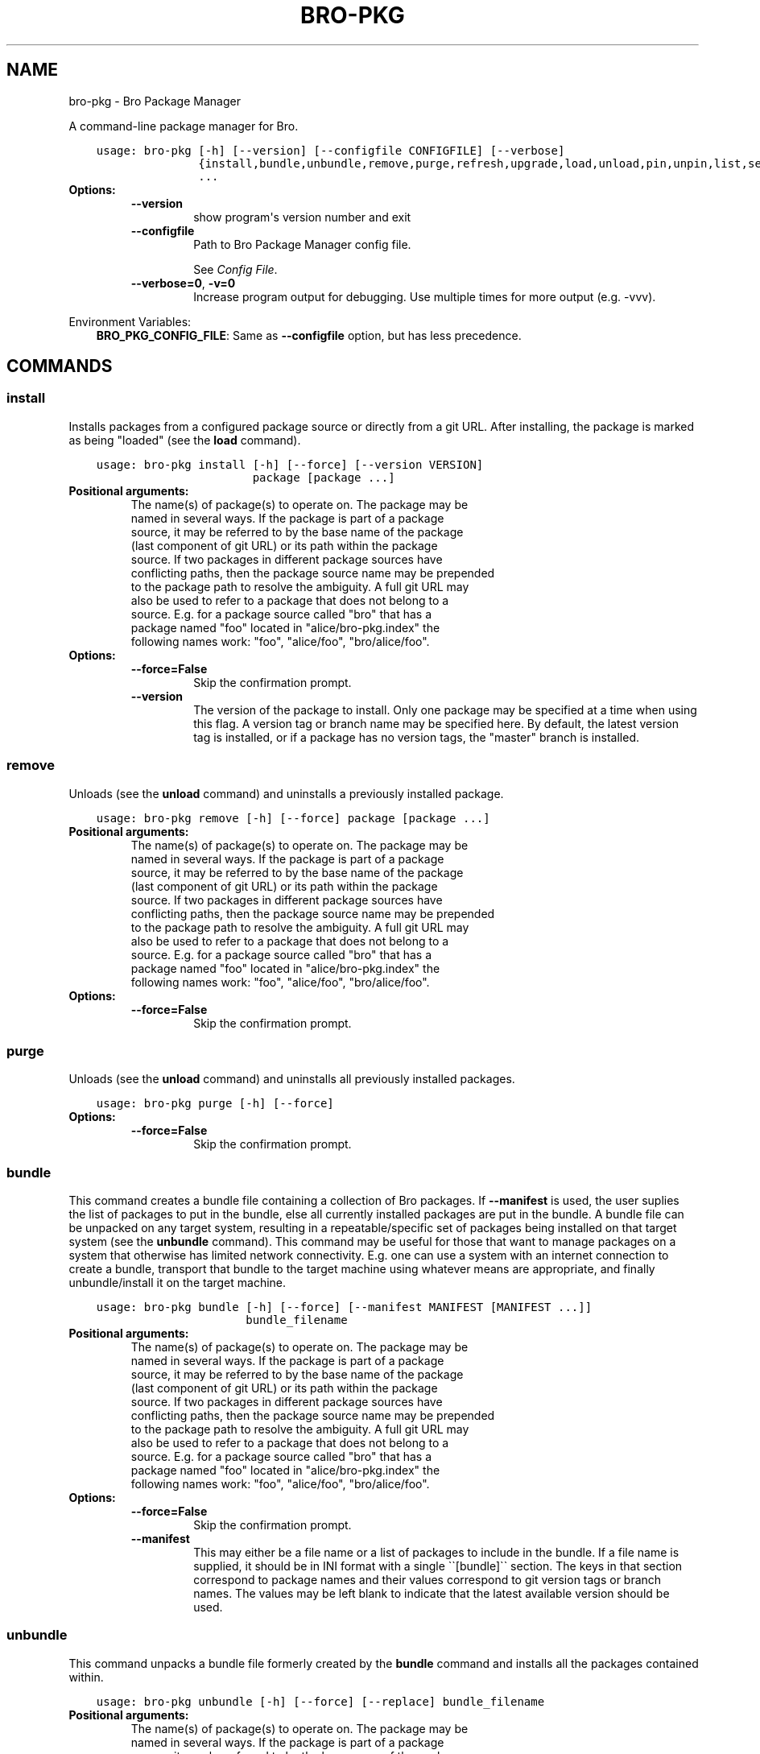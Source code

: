 .\" Man page generated from reStructuredText.
.
.TH "BRO-PKG" "1" "Sep 29, 2016" "0.7" "Bro Package Manager"
.SH NAME
bro-pkg \- Bro Package Manager
.
.nr rst2man-indent-level 0
.
.de1 rstReportMargin
\\$1 \\n[an-margin]
level \\n[rst2man-indent-level]
level margin: \\n[rst2man-indent\\n[rst2man-indent-level]]
-
\\n[rst2man-indent0]
\\n[rst2man-indent1]
\\n[rst2man-indent2]
..
.de1 INDENT
.\" .rstReportMargin pre:
. RS \\$1
. nr rst2man-indent\\n[rst2man-indent-level] \\n[an-margin]
. nr rst2man-indent-level +1
.\" .rstReportMargin post:
..
.de UNINDENT
. RE
.\" indent \\n[an-margin]
.\" old: \\n[rst2man-indent\\n[rst2man-indent-level]]
.nr rst2man-indent-level -1
.\" new: \\n[rst2man-indent\\n[rst2man-indent-level]]
.in \\n[rst2man-indent\\n[rst2man-indent-level]]u
..
.sp
A command\-line package manager for Bro.

.INDENT 0.0
.INDENT 3.5
.sp
.nf
.ft C
usage: bro\-pkg [\-h] [\-\-version] [\-\-configfile CONFIGFILE] [\-\-verbose]
               {install,bundle,unbundle,remove,purge,refresh,upgrade,load,unload,pin,unpin,list,search,info,config,autoconfig,env}
               ...
.ft P
.fi
.UNINDENT
.UNINDENT
.INDENT 0.0
.TP
.B Options:
.INDENT 7.0
.TP
.B \-\-version
show program\(aqs version number and exit
.TP
.B \-\-configfile
Path to Bro Package Manager config file.
.sp
See \fI\%Config File\fP\&.
.TP
.B \-\-verbose=0\fP,\fB  \-v=0
Increase program output for debugging. Use multiple times for more output (e.g. \-vvv).
.UNINDENT
.UNINDENT
.sp
Environment Variables:
.INDENT 0.0
.INDENT 3.5
\fBBRO_PKG_CONFIG_FILE\fP:	Same as \fB\-\-configfile\fP option, but has less precedence.
.UNINDENT
.UNINDENT

.SH COMMANDS
.SS install
.sp
Installs packages from a configured package source or directly from a git URL.  After installing, the package is marked as being "loaded" (see the \fBload\fP command).

.INDENT 0.0
.INDENT 3.5
.sp
.nf
.ft C
usage: bro\-pkg install [\-h] [\-\-force] [\-\-version VERSION]
                       package [package ...]
.ft P
.fi
.UNINDENT
.UNINDENT
.INDENT 0.0
.TP
.B Positional arguments:
.INDENT 7.0
.TP
.Bpackage
The name(s) of package(s) to operate on.  The package may be named in several ways.  If the package is part of a package source, it may be referred to by the base name of the package (last component of git URL) or its path within the package source. If two packages in different package sources have conflicting paths, then the package source name may be prepended to the package path to resolve the ambiguity. A full git URL may also be used to refer to a package that does not belong to a source. E.g. for a package source called "bro" that has a package named "foo" located in "alice/bro\-pkg.index" the following names work: "foo", "alice/foo", "bro/alice/foo".
.UNINDENT
.TP
.B Options:
.INDENT 7.0
.TP
.B \-\-force=False
Skip the confirmation prompt.
.TP
.B \-\-version
The version of the package to install.  Only one package may be specified at a time when using this flag.  A version tag or branch name may be specified here.  By default, the latest version tag is installed, or if a package has no version tags, the "master" branch is installed.
.UNINDENT
.UNINDENT
.SS remove
.sp
Unloads (see the \fBunload\fP command) and uninstalls a previously installed package.

.INDENT 0.0
.INDENT 3.5
.sp
.nf
.ft C
usage: bro\-pkg remove [\-h] [\-\-force] package [package ...]
.ft P
.fi
.UNINDENT
.UNINDENT
.INDENT 0.0
.TP
.B Positional arguments:
.INDENT 7.0
.TP
.Bpackage
The name(s) of package(s) to operate on.  The package may be named in several ways.  If the package is part of a package source, it may be referred to by the base name of the package (last component of git URL) or its path within the package source. If two packages in different package sources have conflicting paths, then the package source name may be prepended to the package path to resolve the ambiguity. A full git URL may also be used to refer to a package that does not belong to a source. E.g. for a package source called "bro" that has a package named "foo" located in "alice/bro\-pkg.index" the following names work: "foo", "alice/foo", "bro/alice/foo".
.UNINDENT
.TP
.B Options:
.INDENT 7.0
.TP
.B \-\-force=False
Skip the confirmation prompt.
.UNINDENT
.UNINDENT
.SS purge
.sp
Unloads (see the \fBunload\fP command) and uninstalls all previously installed packages.

.INDENT 0.0
.INDENT 3.5
.sp
.nf
.ft C
usage: bro\-pkg purge [\-h] [\-\-force]
.ft P
.fi
.UNINDENT
.UNINDENT
.INDENT 0.0
.TP
.B Options:
.INDENT 7.0
.TP
.B \-\-force=False
Skip the confirmation prompt.
.UNINDENT
.UNINDENT
.SS bundle
.sp
This command creates a bundle file containing a collection of Bro packages.  If \fB\-\-manifest\fP is used, the user suplies the list of packages to put in the bundle, else all currently installed packages are put in the bundle. A bundle file can be unpacked on any target system, resulting in a repeatable/specific set of packages being installed on that target system (see the \fBunbundle\fP command).  This command may be useful for those that want to manage packages on a system that otherwise has limited network connectivity.  E.g. one can use a system with an internet connection to create a bundle, transport that bundle to the target machine using whatever means are appropriate, and finally unbundle/install it on the target machine.

.INDENT 0.0
.INDENT 3.5
.sp
.nf
.ft C
usage: bro\-pkg bundle [\-h] [\-\-force] [\-\-manifest MANIFEST [MANIFEST ...]]
                      bundle_filename
.ft P
.fi
.UNINDENT
.UNINDENT
.INDENT 0.0
.TP
.B Positional arguments:
.INDENT 7.0
.TP
.Bbundle_filename
The name(s) of package(s) to operate on.  The package may be named in several ways.  If the package is part of a package source, it may be referred to by the base name of the package (last component of git URL) or its path within the package source. If two packages in different package sources have conflicting paths, then the package source name may be prepended to the package path to resolve the ambiguity. A full git URL may also be used to refer to a package that does not belong to a source. E.g. for a package source called "bro" that has a package named "foo" located in "alice/bro\-pkg.index" the following names work: "foo", "alice/foo", "bro/alice/foo".
.UNINDENT
.TP
.B Options:
.INDENT 7.0
.TP
.B \-\-force=False
Skip the confirmation prompt.
.TP
.B \-\-manifest
This may either be a file name or a list of packages to include in the bundle.  If a file name is supplied, it should be in INI format with a single \(ga\(ga[bundle]\(ga\(ga section.  The keys in that section correspond to package names and their values correspond to git version tags or branch names.  The values may be left blank to indicate that the latest available version should be used.
.UNINDENT
.UNINDENT
.SS unbundle
.sp
This command unpacks a bundle file formerly created by the \fBbundle\fP command and installs all the packages contained within.

.INDENT 0.0
.INDENT 3.5
.sp
.nf
.ft C
usage: bro\-pkg unbundle [\-h] [\-\-force] [\-\-replace] bundle_filename
.ft P
.fi
.UNINDENT
.UNINDENT
.INDENT 0.0
.TP
.B Positional arguments:
.INDENT 7.0
.TP
.Bbundle_filename
The name(s) of package(s) to operate on.  The package may be named in several ways.  If the package is part of a package source, it may be referred to by the base name of the package (last component of git URL) or its path within the package source. If two packages in different package sources have conflicting paths, then the package source name may be prepended to the package path to resolve the ambiguity. A full git URL may also be used to refer to a package that does not belong to a source. E.g. for a package source called "bro" that has a package named "foo" located in "alice/bro\-pkg.index" the following names work: "foo", "alice/foo", "bro/alice/foo".
.UNINDENT
.TP
.B Options:
.INDENT 7.0
.TP
.B \-\-force=False
Skip the confirmation prompt.
.TP
.B \-\-replace=False
Using this flag first removes all installed packages before then installing the packages from the bundle.
.UNINDENT
.UNINDENT
.SS refresh
.sp
Retrieve latest metadata from package sources and checks whether any installed packages have available upgrades. Note that this does not actually upgrade any packages (see the \fBupgrade\fP command for that).

.INDENT 0.0
.INDENT 3.5
.sp
.nf
.ft C
usage: bro\-pkg refresh [\-h]
.ft P
.fi
.UNINDENT
.UNINDENT
.INDENT 0.0
.UNINDENT
.SS upgrade
.sp
Uprades the specified package(s) to latest available version.  If no specific packages are specified, then all installed packages that are outdated and not pinned are upgraded.  For packages that are installed with \fB\-\-version\fP using a git branch name, the package is updated to the latest commit on that branch, else the package is updated to the highest available git version tag.

.INDENT 0.0
.INDENT 3.5
.sp
.nf
.ft C
usage: bro\-pkg upgrade [\-h] [\-\-force] [package [package ...]]
.ft P
.fi
.UNINDENT
.UNINDENT
.INDENT 0.0
.TP
.B Positional arguments:
.INDENT 7.0
.TP
.Bpackage
The name(s) of package(s) to operate on.  The package may be named in several ways.  If the package is part of a package source, it may be referred to by the base name of the package (last component of git URL) or its path within the package source. If two packages in different package sources have conflicting paths, then the package source name may be prepended to the package path to resolve the ambiguity. A full git URL may also be used to refer to a package that does not belong to a source. E.g. for a package source called "bro" that has a package named "foo" located in "alice/bro\-pkg.index" the following names work: "foo", "alice/foo", "bro/alice/foo".
.UNINDENT
.TP
.B Options:
.INDENT 7.0
.TP
.B \-\-force=False
Skip the confirmation prompt.
.UNINDENT
.UNINDENT
.SS load
.sp
The Bro Package Manager keeps track of all packages that are marked as "loaded" and maintains a single Bro script that, when loaded by Bro (e.g. via \fB@load packages\fP), will load the scripts from all "loaded" packages at once. This command adds a set of packages to the "loaded packages" list.

.INDENT 0.0
.INDENT 3.5
.sp
.nf
.ft C
usage: bro\-pkg load [\-h] package [package ...]
.ft P
.fi
.UNINDENT
.UNINDENT
.INDENT 0.0
.TP
.B Positional arguments:
.INDENT 7.0
.TP
.Bpackage
Name(s) of package(s) to load.
.UNINDENT
.UNINDENT
.SS unload
.sp
The Bro Package Manager keeps track of all packages that are marked as "loaded" and maintains a single Bro script that, when loaded by Bro, will load the scripts from all "loaded" packages at once.  This command removes a set of packages from the "loaded packages" list.

.INDENT 0.0
.INDENT 3.5
.sp
.nf
.ft C
usage: bro\-pkg unload [\-h] package [package ...]
.ft P
.fi
.UNINDENT
.UNINDENT
.INDENT 0.0
.TP
.B Positional arguments:
.INDENT 7.0
.TP
.Bpackage
The name(s) of package(s) to operate on.  The package may be named in several ways.  If the package is part of a package source, it may be referred to by the base name of the package (last component of git URL) or its path within the package source. If two packages in different package sources have conflicting paths, then the package source name may be prepended to the package path to resolve the ambiguity. A full git URL may also be used to refer to a package that does not belong to a source. E.g. for a package source called "bro" that has a package named "foo" located in "alice/bro\-pkg.index" the following names work: "foo", "alice/foo", "bro/alice/foo".
.UNINDENT
.UNINDENT
.SS pin
.sp
Pinned packages are ignored by the \fBupgrade\fP command.

.INDENT 0.0
.INDENT 3.5
.sp
.nf
.ft C
usage: bro\-pkg pin [\-h] package [package ...]
.ft P
.fi
.UNINDENT
.UNINDENT
.INDENT 0.0
.TP
.B Positional arguments:
.INDENT 7.0
.TP
.Bpackage
The name(s) of package(s) to operate on.  The package may be named in several ways.  If the package is part of a package source, it may be referred to by the base name of the package (last component of git URL) or its path within the package source. If two packages in different package sources have conflicting paths, then the package source name may be prepended to the package path to resolve the ambiguity. A full git URL may also be used to refer to a package that does not belong to a source. E.g. for a package source called "bro" that has a package named "foo" located in "alice/bro\-pkg.index" the following names work: "foo", "alice/foo", "bro/alice/foo".
.UNINDENT
.UNINDENT
.SS unpin
.sp
Packages that are not pinned are automatically upgraded by the \fBupgrade\fP command

.INDENT 0.0
.INDENT 3.5
.sp
.nf
.ft C
usage: bro\-pkg unpin [\-h] package [package ...]
.ft P
.fi
.UNINDENT
.UNINDENT
.INDENT 0.0
.TP
.B Positional arguments:
.INDENT 7.0
.TP
.Bpackage
The name(s) of package(s) to operate on.  The package may be named in several ways.  If the package is part of a package source, it may be referred to by the base name of the package (last component of git URL) or its path within the package source. If two packages in different package sources have conflicting paths, then the package source name may be prepended to the package path to resolve the ambiguity. A full git URL may also be used to refer to a package that does not belong to a source. E.g. for a package source called "bro" that has a package named "foo" located in "alice/bro\-pkg.index" the following names work: "foo", "alice/foo", "bro/alice/foo".
.UNINDENT
.UNINDENT
.SS list
.sp
Outputs a list of packages that match a given category.

.INDENT 0.0
.INDENT 3.5
.sp
.nf
.ft C
usage: bro\-pkg list [\-h]
                    [{all,installed,not_installed,loaded,unloaded,outdated}]
.ft P
.fi
.UNINDENT
.UNINDENT
.INDENT 0.0
.TP
.B Positional arguments:
.INDENT 7.0
.TP
.Bcategory
Package category used to filter listing.
.sp
Possible choices: all, installed, not_installed, loaded, unloaded, outdated
.UNINDENT
.UNINDENT
.SS search
.sp
Perform a substring search on package names and metadata tags.  Surround search text with slashes to indicate it is a regular expression (e.g. \fB/text/\fP).

.INDENT 0.0
.INDENT 3.5
.sp
.nf
.ft C
usage: bro\-pkg search [\-h] search_text [search_text ...]
.ft P
.fi
.UNINDENT
.UNINDENT
.INDENT 0.0
.TP
.B Positional arguments:
.INDENT 7.0
.TP
.Bsearch_text
The text(s) or pattern(s) to look for.
.UNINDENT
.UNINDENT
.SS info
.sp
Shows detailed information/metadata for given packages. If the package is currently installed, additional information about the status of it is displayed.  E.g. the installed version or whether it is currently marked as "pinned" or "loaded."

.INDENT 0.0
.INDENT 3.5
.sp
.nf
.ft C
usage: bro\-pkg info [\-h] [\-\-version VERSION] package [package ...]
.ft P
.fi
.UNINDENT
.UNINDENT
.INDENT 0.0
.TP
.B Positional arguments:
.INDENT 7.0
.TP
.Bpackage
The name(s) of package(s) to operate on.  The package may be named in several ways.  If the package is part of a package source, it may be referred to by the base name of the package (last component of git URL) or its path within the package source. If two packages in different package sources have conflicting paths, then the package source name may be prepended to the package path to resolve the ambiguity. A full git URL may also be used to refer to a package that does not belong to a source. E.g. for a package source called "bro" that has a package named "foo" located in "alice/bro\-pkg.index" the following names work: "foo", "alice/foo", "bro/alice/foo".
.UNINDENT
.TP
.B Options:
.INDENT 7.0
.TP
.B \-\-version
The version of the package metadata to inspect.  A version tag, branch name, or commit hash and only one package at a time may be given when using this flag.  If unspecified, the behavior depends on whether the package is currently installed.  If installed, the metadata will be pulled from the installed version.  If not installed, the latest version tag is used, or if a package has no version tags, the "master" branch is used.
.UNINDENT
.UNINDENT
.SS config
.sp
The default output of this command is a valid package manager config file that corresponds to the one currently being used, but also with any defaulted field values filled in.  This command also allows for only the value of a specific field to be output if the name of that field is given as an argument to the command.

.INDENT 0.0
.INDENT 3.5
.sp
.nf
.ft C
usage: bro\-pkg config [\-h]
                      [{all,sources,state_dir,script_dir,plugin_dir,bro_dist}]
.ft P
.fi
.UNINDENT
.UNINDENT
.INDENT 0.0
.TP
.B Positional arguments:
.INDENT 7.0
.TP
.Bconfig_param
Name of a specific config file field to output.
.sp
Possible choices: all, sources, state_dir, script_dir, plugin_dir, bro_dist
.UNINDENT
.UNINDENT
.SS autoconfig
.sp
The output of this command is a valid package manager config file that is generated by using the \fBbro\-config\fP script that is installed along with Bro.  It is the suggested configuration to use for most Bro installations.  For this command to work, the \fBbro\-config\fP script must be in \fBPATH\fP\&.

.INDENT 0.0
.INDENT 3.5
.sp
.nf
.ft C
usage: bro\-pkg autoconfig [\-h]
.ft P
.fi
.UNINDENT
.UNINDENT
.INDENT 0.0
.UNINDENT
.SS env
.sp
This command returns shell commands that, when executed, will correctly set \fBBROPATH\fP and \fBBRO_PLUGIN_PATH\fP to utilize the scripts and plugins from packages installed by the package manager. For this command to function properly, either have the \fBbro\-config\fP script (installed by bro) in \fBPATH\fP, or have the \fBBROPATH\fP and \fBBRO_PLUGIN_PATH\fP environment variables already set so this command can append package\-specific paths to them.

.INDENT 0.0
.INDENT 3.5
.sp
.nf
.ft C
usage: bro\-pkg env [\-h]
.ft P
.fi
.UNINDENT
.UNINDENT
.INDENT 0.0
.UNINDENT
.SH CONFIG FILE
.sp
The \fBbro\-pkg\fP command\-line tool uses an INI\-format config file to allow
users to customize their Package Sources, Package installation paths, Bro executable/source paths, and other
\fBbro\-pkg\fP options.
.sp
See the default/example config file below for explanations of the
available options and how to customize them:
.INDENT 0.0
.INDENT 3.5
.sp
.nf
.ft C
# This is an example config file for bro\-pkg to explain what
# settings are possible as well as their default values.
# The order of precedence for how bro\-pkg finds/reads config files:
#
# (1) bro\-pkg \-\-configfile=/path/to/custom/config
# (2) the BRO_PKG_CONFIG_FILE environment variable
# (3) a config file located at $HOME/.bro\-pkg/config
# (4) if none of the above exist, then bro\-pkg uses builtin/default
#     values for all settings shown below

[sources]

# The default package source repository from which bro\-pkg fetches
# packages.  The default source may be removed, changed, or
# additional sources may be added as long as they use a unique key
# and a value that is a valid git URL.
bro = https://github.com/bro/packages

[paths]

# Directory where source repositories are cloned, packages are
# installed, and other package manager state information is
# maintained.  If left blank, this defaults to $HOME/.bro\-pkg
state_dir =

# The directory where package scripts are copied upon installation.
# A subdirectory named "packages" is always created within the
# specified path and the package manager will copy the directory
# specified by the "script_dir" option of each package\(aqs bro\-pkg.meta
# file there.
# If left blank, this defaults to <state_dir>/script_dir
# A typical path to set here is <bro_install_prefix>/share/bro/site
# If you decide to change this location after having already
# installed packages, bro\-pkg will automatically relocate them
# the next time you run any bro\-pkg command.
script_dir =

# The directory where package plugins are copied upon installation.
# A subdirectory named "packages" is always created within the
# specified path and the package manager will copy the directory
# specified by the "plugin_dir" option of each package\(aqs bro\-pkg.meta
# file there.
# If left blank, this defaults to <state_dir>/plugin_dir
# A typical path to set here is <bro_install_prefix>/lib/bro/plugins
# If you decide to change this location after having already
# installed packages, bro\-pkg will automatically relocate them
# the next time you run any bro\-pkg command.
plugin_dir =

# The directory containing Bro distribution source code.  This is only
# needed when installing packages that contain Bro plugins that are
# not pre\-built.
bro_dist =

.ft P
.fi
.UNINDENT
.UNINDENT
.SH AUTHOR
The Bro Project
.SH COPYRIGHT
2016, The Bro Project
.\" Generated by docutils manpage writer.
.
